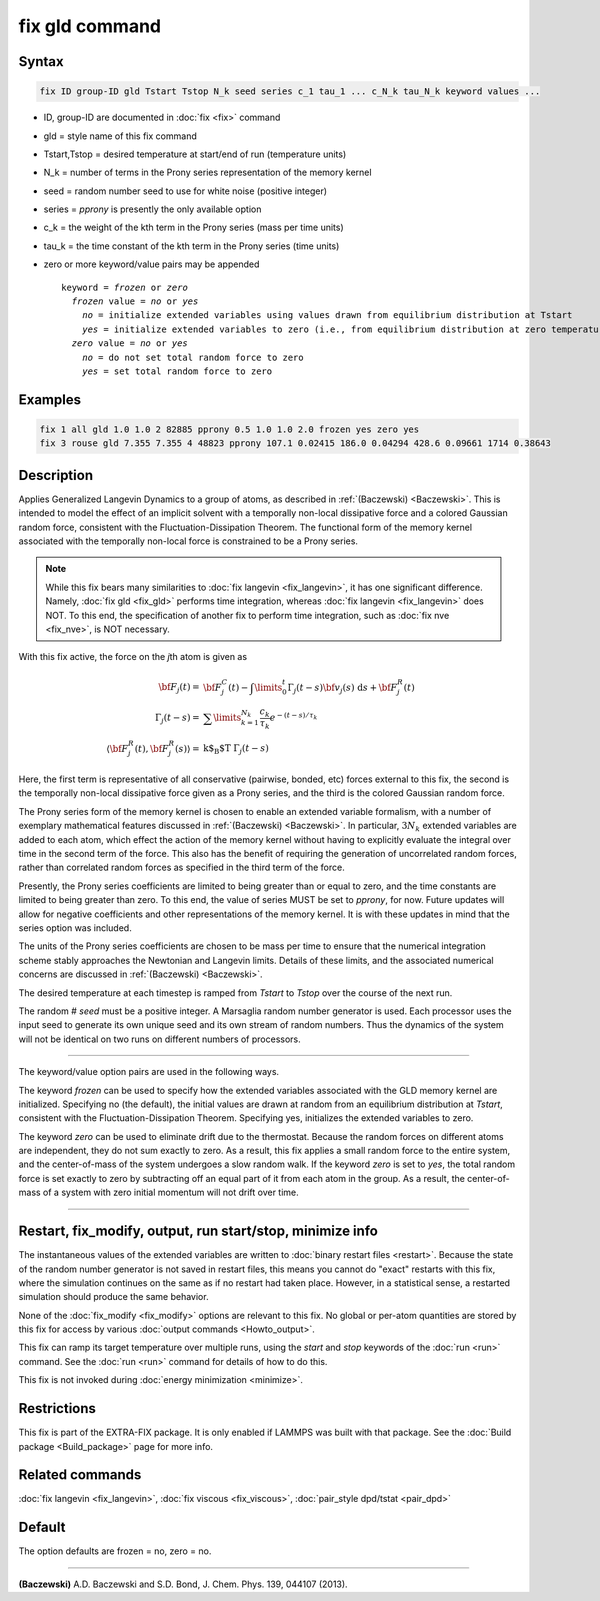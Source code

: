 .. index:: fix gld

fix gld command
===============

Syntax
""""""

.. code-block:: LAMMPS

   fix ID group-ID gld Tstart Tstop N_k seed series c_1 tau_1 ... c_N_k tau_N_k keyword values ...

* ID, group-ID are documented in :doc:`fix <fix>` command
* gld = style name of this fix command
* Tstart,Tstop = desired temperature at start/end of run (temperature units)
* N_k = number of terms in the Prony series representation of the memory kernel
* seed = random number seed to use for white noise (positive integer)
* series = *pprony* is presently the only available option
* c_k = the weight of the kth term in the Prony series (mass per time units)
* tau_k = the time constant of the kth term in the Prony series (time units)
* zero or more keyword/value pairs may be appended

  .. parsed-literal::

     keyword = *frozen* or *zero*
       *frozen* value = *no* or *yes*
         *no* = initialize extended variables using values drawn from equilibrium distribution at Tstart
         *yes* = initialize extended variables to zero (i.e., from equilibrium distribution at zero temperature)
       *zero* value = *no* or *yes*
         *no* = do not set total random force to zero
         *yes* = set total random force to zero

Examples
""""""""

.. code-block:: LAMMPS

   fix 1 all gld 1.0 1.0 2 82885 pprony 0.5 1.0 1.0 2.0 frozen yes zero yes
   fix 3 rouse gld 7.355 7.355 4 48823 pprony 107.1 0.02415 186.0 0.04294 428.6 0.09661 1714 0.38643

Description
"""""""""""

Applies Generalized Langevin Dynamics to a group of atoms, as
described in :ref:`(Baczewski) <Baczewski>`.  This is intended to model the
effect of an implicit solvent with a temporally non-local dissipative
force and a colored Gaussian random force, consistent with the
Fluctuation-Dissipation Theorem.  The functional form of the memory
kernel associated with the temporally non-local force is constrained
to be a Prony series.

.. note::

   While this fix bears many similarities to :doc:`fix langevin <fix_langevin>`, it has one significant
   difference. Namely, :doc:`fix gld <fix_gld>` performs time integration,
   whereas :doc:`fix langevin <fix_langevin>` does NOT. To this end, the
   specification of another fix to perform time integration, such as :doc:`fix nve <fix_nve>`, is NOT necessary.

With this fix active, the force on the *j*\ th atom is given as

.. math::

   {\bf F}_{j}(t) = & {\bf F}^C_j(t)-\int \limits_{0}^{t} \Gamma_j(t-s) {\bf v}_j(s)~\text{d}s + {\bf F}^R_j(t) \\
   \Gamma_j(t-s) = & \sum \limits_{k=1}^{N_k} \frac{c_k}{\tau_k} e^{-(t-s)/\tau_k} \\
   \langle{\bf F}^R_j(t),{\bf F}^R_j(s)\rangle = & \text{k$_\text{B}$T} ~\Gamma_j(t-s)

Here, the first term is representative of all conservative (pairwise,
bonded, etc) forces external to this fix, the second is the temporally
non-local dissipative force given as a Prony series, and the third is
the colored Gaussian random force.

The Prony series form of the memory kernel is chosen to enable an
extended variable formalism, with a number of exemplary mathematical
features discussed in :ref:`(Baczewski) <Baczewski>`. In particular, :math:`3N_k`
extended variables are added to each atom, which effect the action of
the memory kernel without having to explicitly evaluate the integral
over time in the second term of the force. This also has the benefit
of requiring the generation of uncorrelated random forces, rather than
correlated random forces as specified in the third term of the force.

Presently, the Prony series coefficients are limited to being greater
than or equal to zero, and the time constants are limited to being
greater than zero. To this end, the value of series MUST be set to
*pprony*, for now. Future updates will allow for negative coefficients
and other representations of the memory kernel. It is with these
updates in mind that the series option was included.

The units of the Prony series coefficients are chosen to be mass per
time to ensure that the numerical integration scheme stably approaches
the Newtonian and Langevin limits. Details of these limits, and the
associated numerical concerns are discussed in
:ref:`(Baczewski) <Baczewski>`.

The desired temperature at each timestep is ramped from *Tstart* to
*Tstop* over the course of the next run.

The random # *seed* must be a positive integer. A Marsaglia random
number generator is used. Each processor uses the input seed to
generate its own unique seed and its own stream of random
numbers. Thus the dynamics of the system will not be identical on two
runs on different numbers of processors.

----------

The keyword/value option pairs are used in the following ways.

The keyword *frozen* can be used to specify how the extended variables
associated with the GLD memory kernel are initialized. Specifying no
(the default), the initial values are drawn at random from an
equilibrium distribution at *Tstart*, consistent with the
Fluctuation-Dissipation Theorem. Specifying yes, initializes the
extended variables to zero.

The keyword *zero* can be used to eliminate drift due to the
thermostat. Because the random forces on different atoms are
independent, they do not sum exactly to zero. As a result, this fix
applies a small random force to the entire system, and the
center-of-mass of the system undergoes a slow random walk. If the
keyword *zero* is set to *yes*, the total random force is set exactly
to zero by subtracting off an equal part of it from each atom in the
group. As a result, the center-of-mass of a system with zero initial
momentum will not drift over time.

----------

Restart, fix_modify, output, run start/stop, minimize info
"""""""""""""""""""""""""""""""""""""""""""""""""""""""""""

The instantaneous values of the extended variables are written to
:doc:`binary restart files <restart>`.  Because the state of the random
number generator is not saved in restart files, this means you cannot
do "exact" restarts with this fix, where the simulation continues on
the same as if no restart had taken place. However, in a statistical
sense, a restarted simulation should produce the same behavior.

None of the :doc:`fix_modify <fix_modify>` options are relevant to this
fix.  No global or per-atom quantities are stored by this fix for
access by various :doc:`output commands <Howto_output>`.

This fix can ramp its target temperature over multiple runs, using the
*start* and *stop* keywords of the :doc:`run <run>` command.  See the
:doc:`run <run>` command for details of how to do this.

This fix is not invoked during :doc:`energy minimization <minimize>`.

Restrictions
""""""""""""

This fix is part of the EXTRA-FIX package.  It is only enabled if LAMMPS
was built with that package.  See the :doc:`Build package <Build_package>` page for more info.

Related commands
""""""""""""""""

:doc:`fix langevin <fix_langevin>`, :doc:`fix viscous <fix_viscous>`,
:doc:`pair_style dpd/tstat <pair_dpd>`

Default
"""""""

The option defaults are frozen = no, zero = no.

----------

.. _Baczewski:

**(Baczewski)** A.D. Baczewski and S.D. Bond, J. Chem. Phys. 139, 044107 (2013).
